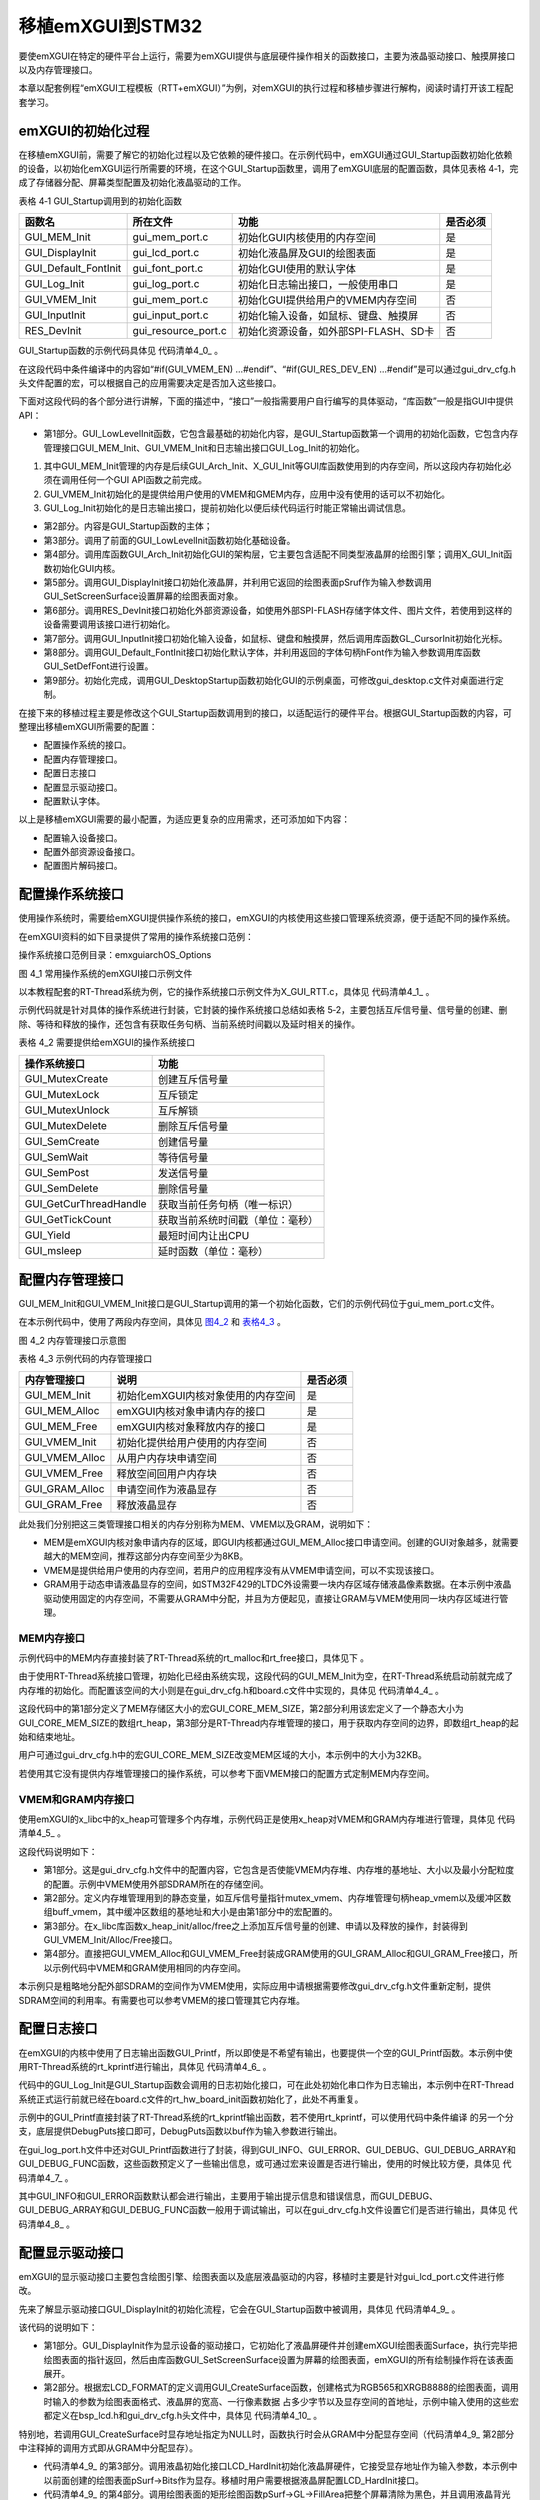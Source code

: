 .. vim: syntax=rst

移植emXGUI到STM32
-------------------------------------

要使emXGUI在特定的硬件平台上运行，需要为emXGUI提供与底层硬件操作相关的函数接口，主要为液晶驱动接口、触摸屏接口以及内存管理接口。

本章以配套例程“emXGUI工程模板（RTT+emXGUI）”为例，对emXGUI的执行过程和移植步骤进行解构，阅读时请打开该工程配套学习。

emXGUI的初始化过程
~~~~~~~~~~~~~~~~~~~~~~~~

在移植emXGUI前，需要了解它的初始化过程以及它依赖的硬件接口。在示例代码中，emXGUI通过GUI_Startup函数初始化依赖的设备，以初始化emXGUI运行所需要的环境，在这个GUI_Startup函数里，调用了emXGUI底层的配置函数，具体见表格
4‑1，完成了存储器分配、屏幕类型配置及初始化液晶驱动的工作。

表格 4‑1 GUI_Startup调用到的初始化函数

====================  ===================  =====================================  ========
       函数名              所在文件                        功能                   是否必须
====================  ===================  =====================================  ========
GUI_MEM_Init          gui_mem_port.c       初始化GUI内核使用的内存空间            是
GUI_DisplayInit       gui_lcd_port.c       初始化液晶屏及GUI的绘图表面            是
GUI_Default_FontInit  gui_font_port.c      初始化GUI使用的默认字体                是
GUI_Log_Init          gui_log_port.c       初始化日志输出接口，一般使用串口       是
GUI_VMEM_Init         gui_mem_port.c       初始化GUI提供给用户的VMEM内存空间      否
GUI_InputInit         gui_input_port.c     初始化输入设备，如鼠标、键盘、触摸屏   否
RES_DevInit           gui_resource_port.c  初始化资源设备，如外部SPI-FLASH、SD卡  否
====================  ===================  =====================================  ========

GUI_Startup函数的示例代码具体见 代码清单4_0_ 。

.. code-block:: c
    :caption: 代码清单 5-0 GUI_Startup示例代码（gui_startup.c文件）
    :linenos:
    :name: 代码清单4_0

    //第1部分
    /*
    * @brief GUI低级别的初始化,这是GUI的第一个初始化函数
    * @param 无
    * @retval TRUE:成功; FALSE：失败.
    */
    static BOOL GUI_LowLevelInit(void)
    {

    //GUI Core内存管理初始化
    GUI_MEM_Init();

    #if(GUI_VMEM_EN)
    //vmem内存管理初始化
    GUI_VMEM_Init();
    #endif

    //初始化日志接口
    if (GUI_Log_Init() != TRUE) {

    }

    /* 直接返回TRUE，为了部分设备初始化不正常不影响后续运行 */
    return TRUE;

    }
     //第2部分

     /*
     *
     * @brief 启动GUI，包含各种内存、液晶、输入设备的初始化
     * @param 无
     * @retval 无
     */

     void GUI_Startup(void)

     {

     SURFACE *pSurf=NULL;

     HFONT hFont=NULL;

     //第3部分

     if (!GUI_LowLevelInit()) { //GUI低级初始化.

     GUI_ERROR("GUI_LowLevelInit Failed.");

     return;

     }

     //第4部分

     if (!GUI_Arch_Init()) { //GUI架构适配层初始化.

     GUI_ERROR("GUI_Arch_Init Failed.");

     return;

     }

     if (!X_GUI_Init()) { //GUI内核初始化.

     GUI_ERROR("X_GUI_Init Failed.");

     return;

     }

     //第5部分

     pSurf =GUI_DisplayInit(); //显示设备初始化

     if (pSurf==NULL) {

     GUI_ERROR("GUI_DisplayInit Failed.");

     return;

     }

     GUI_SetScreenSurface(pSurf); //设置屏幕Surface对象

     //第6部分

     #if(GUI_RES_DEV_EN)

     //资源设备初始化（FLASH）

     if (RES_DevInit() != TRUE) {

     GUI_ERROR("RES_DevInit Failed.");

     }

     #endif

     //第7部分

     #if(GUI_INPUT_DEV_EN)

     //初始化输入设备

     if (GUI_InputInit() != TRUE) {

     GUI_ERROR("GUI_InputInit Failed.");

     }

     GL_CursorInit(pSurf,pSurf->Width>>1,pSurf->Height>>1); //初始化光标

     #endif

     //第8部分

     hFont =GUI_Default_FontInit(); //初始化默认的字体

     if (hFont==NULL) {

     GUI_ERROR("GUI_Default_FontInit Failed.");

     return;

     }

     GUI_SetDefFont(hFont); //设置默认的字体

     //第9部分

     GUI_DesktopStartup(); //启动桌面窗口(该函数不会返回).

    }

在这段代码中条件编译中的内容如“#if(GUI_VMEM_EN) …#endif”、“#if(GUI_RES_DEV_EN) …#endif”是可以通过gui_drv_cfg.h头文件配置的宏，可以根据自己的应用需要决定是否加入这些接口。

下面对这段代码的各个部分进行讲解，下面的描述中，“接口”一般指需要用户自行编写的具体驱动，“库函数”一般是指GUI中提供API：

-  第1部分。GUI_LowLevelInit函数，它包含最基础的初始化内容，是GUI_Startup函数第一个调用的初始化函数，它包含内存管理接口GUI_MEM_Init、GUI_VMEM_Init和日志输出接口GUI_Log_Init的初始化。

1) 其中GUI_MEM_Init管理的内存是后续GUI_Arch_Init、X_GUI_Init等GUI库函数使用到的内存空间，所以这段内存初始化必须在调用任何一个GUI API函数之前完成。

2) GUI_VMEM_Init初始化的是提供给用户使用的VMEM和GMEM内存，应用中没有使用的话可以不初始化。

3) GUI_Log_Init初始化的是日志输出接口，提前初始化以便后续代码运行时能正常输出调试信息。

-  第2部分。内容是GUI_Startup函数的主体；

-  第3部分。调用了前面的GUI_LowLevelInit函数初始化基础设备。

-  第4部分。调用库函数GUI_Arch_Init初始化GUI的架构层，它主要包含适配不同类型液晶屏的绘图引擎；调用X_GUI_Init函数初始化GUI内核。

-  第5部分。调用GUI_DisplayInit接口初始化液晶屏，并利用它返回的绘图表面pSruf作为输入参数调用GUI_SetScreenSurface设置屏幕的绘图表面对象。

-  第6部分。调用RES_DevInit接口初始化外部资源设备，如使用外部SPI-FLASH存储字体文件、图片文件，若使用到这样的设备需要调用该接口进行初始化。

-  第7部分。调用GUI_InputInit接口初始化输入设备，如鼠标、键盘和触摸屏，然后调用库函数GL_CursorInit初始化光标。

-  第8部分。调用GUI_Default_FontInit接口初始化默认字体，并利用返回的字体句柄hFont作为输入参数调用库函数GUI_SetDefFont进行设置。

-  第9部分。初始化完成，调用GUI_DesktopStartup函数初始化GUI的示例桌面，可修改gui_desktop.c文件对桌面进行定制。

在接下来的移植过程主要是修改这个GUI_Startup函数调用到的接口，以适配运行的硬件平台。根据GUI_Startup函数的内容，可整理出移植emXGUI所需要的配置：

-  配置操作系统的接口。

-  配置内存管理接口。

-  配置日志接口

-  配置显示驱动接口。

-  配置默认字体。

以上是移植emXGUI需要的最小配置，为适应更复杂的应用需求，还可添加如下内容：

-  配置输入设备接口。

-  配置外部资源设备接口。

-  配置图片解码接口。

配置操作系统接口
~~~~~~~~~~~~~~~~

使用操作系统时，需要给emXGUI提供操作系统的接口，emXGUI的内核使用这些接口管理系统资源，便于适配不同的操作系统。

在emXGUI资料的如下目录提供了常用的操作系统接口范例：

操作系统接口范例目录：emxgui\arch\OS_Options

.. image:: /media/docx010.png
   :align: center
   :alt: 图 4_1 常用操作系统的emXGUI接口示例文件

图 4_1 常用操作系统的emXGUI接口示例文件

以本教程配套的RT-Thread系统为例，它的操作系统接口示例文件为X_GUI_RTT.c，具体见 代码清单4_1_ 。

.. code-block:: c
    :caption: 代码清单 4_1 配置操作系统接口（X_GUI_RTT.c文件）
    :linenos:
    :name: 代码清单4_1

    /*
    
    函数功能: 创建一个互斥(该互斥锁必须支持嵌套使用)
    
    返回: 互斥对象句柄(唯一标识)
    
    说明: 互斥对象句柄按实际OS所定,可以是指针,ID号等...
    
    */
    
    GUI_MUTEX *GUI_MutexCreate(void)
    {
    return (GUI_MUTEX*)rt_mutex_create(NULL,RT_IPC_FLAG_FIFO);
    }

    /*
    函数功能: 互斥锁定
    参数: hMutex(由GUI_MutexCreate返回的句柄);
    time 最长等待毫秒数,0立既返回,0xFFFFFFFF,一直等待
    返回: TRUE:成功;FALSE:失败或超时
    说明: .
    */
    BOOL GUI_MutexLock(GUI_MUTEX *hMutex,U32 time)
    {
    if (rt_mutex_take((rt_mutex_t)hMutex,rt_tick_from_millisecond(time))==RT_EOK) {
    return TRUE;
    }
    return FALSE;
    }

    /*
    函数功能: 互斥解锁
    参数: hMutex(由GUI_MutexCreate返回的句柄);
    返回: 无
    说明: .
    */
    void GUI_MutexUnlock(GUI_MUTEX *hMutex)
    {
    rt_mutex_release((rt_mutex_t)hMutex);
    }

    /*
    函数功能: 互斥删除
    参数: hMutex(由GUI_MutexCreate返回的句柄);
    返回: 无
    说明: .
    */
    void GUI_MutexDelete(GUI_MUTEX *hMutex)
    {
    rt_mutex_delete((rt_mutex_t)hMutex);
    }

    /*
    函数功能: 创建一个信号量
    参数: init: 信号量初始值; max: 信号量最大值
    返回: 信号量对象句柄(唯一标识)
    说明: 信号量对象句柄按实际OS所定,可以是指针,ID号等...
    */
    GUI_SEM* GUI_SemCreate(int init,int max)
    {
    return (GUI_SEM*)rt_sem_create(NULL,init,RT_IPC_FLAG_FIFO);
    }

    /*
    函数功能: 信号量等待
    参数: hsem(由GUI_SemCreate返回的句柄);
    time 最长等待毫秒数,0立既返回,0xFFFFFFFF,一直等待
    返回: TRUE:成功;FALSE:失败或超时
    说明: .
    */
    BOOL GUI_SemWait(GUI_SEM *hsem,U32 time)
    {

    if (rt_sem_take((rt_sem_t)hsem,rt_tick_from_millisecond(time))== RT_EOK) {
    return TRUE;
    }
    return FALSE;
    }

    /*
    函数功能: 信号量发送
    参数: hsem(由GUI_SemCreate返回的句柄);
    返回: 无
    说明: .
    */
    void GUI_SemPost(GUI_SEM *hsem)
    {
    rt_sem_release((rt_sem_t)hsem);
    }

     /*

     函数功能: 信号量删除

     参数: hsem(由GUI_SemCreate返回的句柄);

     返回: 无

     说明: .

     */

     void GUI_SemDelete(GUI_SEM *hsem)

     {

     rt_sem_delete((rt_sem_t)hsem);

     }

    /*

     函数功能: 获得当前线程句柄(唯一标识)

     参数: 无

     返回: 当前线程唯一标识,按实际OS所定,可以是指针,ID号等...

     说明: .

     */

     HANDLE GUI_GetCurThreadHandle(void)

     {

     return (HANDLE)rt_thread_self();

     }

     /*

     函数功能: 获得当前系统时间(单位:毫秒)

     参数: 无

     返回: 当前系统时间

     说明: .

     */

     U32 GUI_GetTickCount(void)

     {

     U32 i;

     i=rt_tick_get();

     return (i*1000)/RT_TICK_PER_SECOND;

     }

     /*

     函数功能: 最短时间内让出CPU

     参数: 无

     返回: 无

     说明: 按具体OS情况而定,最简单的方法是:OS Delay 一个 tick 周期.

     */

     void GUI_Yield(void)

     {

     rt_thread_delay(2);

     }

     /*

     函数功能: 延时函数

     参数: ms: 延时时间(单位:毫秒)

     返回: 无

     说明:

     */

     void GUI_msleep(u32 ms)

     {

     ms=rt_tick_from_millisecond(ms);

     rt_thread_delay(ms);

     }

示例代码就是针对具体的操作系统进行封装，它封装的操作系统接口总结如表格 5‑2，主要包括互斥信号量、信号量的创建、删除、等待和释放的操作，还包含有获取任务句柄、当前系统时间戳以及延时相关的操作。

表格 4_2 需要提供给emXGUI的操作系统接口

====================== ================================
操作系统接口           功能
====================== ================================
GUI_MutexCreate        创建互斥信号量
GUI_MutexLock          互斥锁定
GUI_MutexUnlock        互斥解锁
GUI_MutexDelete        删除互斥信号量
GUI_SemCreate          创建信号量
GUI_SemWait            等待信号量
GUI_SemPost            发送信号量
GUI_SemDelete          删除信号量
GUI_GetCurThreadHandle 获取当前任务句柄（唯一标识）
GUI_GetTickCount       获取当前系统时间戳（单位：毫秒）
GUI_Yield              最短时间内让出CPU
GUI_msleep             延时函数（单位：毫秒）
====================== ================================

配置内存管理接口
~~~~~~~~~~~~~~~~

GUI_MEM_Init和GUI_VMEM_Init接口是GUI_Startup调用的第一个初始化函数，它们的示例代码位于gui_mem_port.c文件。

在本示例代码中，使用了两段内存空间，具体见 图4_2_ 和 表格4_3_ 。

.. image:: /media/docx011.png
   :align: center
   :alt: 图 4_2 内存管理接口示意图
   :name: 图4_2

图 4_2 内存管理接口示意图

表格 4_3 示例代码的内存管理接口

.. _表格4_3:

==============  ==================================  ========
 内存管理接口                  说明                 是否必须
==============  ==================================  ========
GUI_MEM_Init    初始化emXGUI内核对象使用的内存空间  是
GUI_MEM_Alloc   emXGUI内核对象申请内存的接口        是
GUI_MEM_Free    emXGUI内核对象释放内存的接口        是
GUI_VMEM_Init   初始化提供给用户使用的内存空间      否
GUI_VMEM_Alloc  从用户内存块申请空间                否
GUI_VMEM_Free   释放空间回用户内存块                否
GUI_GRAM_Alloc  申请空间作为液晶显存                否
GUI_GRAM_Free   释放液晶显存                        否
==============  ==================================  ========

此处我们分别把这三类管理接口相关的内存分别称为MEM、VMEM以及GRAM，说明如下：

-  MEM是emXGUI内核对象申请内存的区域，即GUI内核都通过GUI_MEM_Alloc接口申请空间。创建的GUI对象越多，就需要越大的MEM空间，推荐这部分内存空间至少为8KB。

-  VMEM是提供给用户使用的内存空间，若用户的应用程序没有从VMEM申请空间，可以不实现该接口。

-  GRAM用于动态申请液晶显存的空间，如STM32F429的LTDC外设需要一块内存区域存储液晶像素数据。在本示例中液晶驱动使用固定的内存空间，不需要从GRAM中分配，并且为方便起见，直接让GRAM与VMEM使用同一块内存区域进行管理。

MEM内存接口
^^^^^^^^^^^^^^^^^^^^^^^^^^^^^

示例代码中的MEM内存直接封装了RT-Thread系统的rt_malloc和rt_free接口，具体见下 。

.. code-block:: c
    :caption: 代码清单 4_3 MEM内存管理接口（gui_mem_port.c文件）
    :linenos:
    :name: 代码清单4_3

    1 /*
    
    2  @brief 创建一个内存堆（用于GUI内核对象）,可参考vmem配置
    
    3  @retval 无
    
    4 */
    
    5 void GUI_MEM_Init(void)
    
    6 {
    
    7 /* 本示例中的GUI内核对象使用 rt_malloc ，
    
    8 它已由rtt系统初始化*/
    
    9 return ;
    
    10 }
    
    11
    
    12 /*
    
    13  @brief 动态内存申请(用于GUI内核对象)
    
    14  @param size 要申请的内存大小
    
    15  @retval 申请到的内存指针
    
    16 */
    
    17 void* GUI_MEM_Alloc(U32 size)
    
    18 {
    
    19 void *p=NULL;
    
    20
    
    21 p =rt_malloc(size);
    
    22 if (p==NULL) {
    
    23 GUI_ERROR("GUI_MEM_Alloc.");
    
    24 }
    
    25
    
    26 return p;
    
    27 }
    
    28
    
    29 /*

    30 * @brief 释放内存(用于GUI内核对象)
    
    31 * @param p:需要释放的内存首址
    
    32 * @retval 无
    
    33 */
    
    34 void GUI_MEM_Free(void *p)
    
    35 {
    
    36 rt_free(p);
    
    37 }

由于使用RT-Thread系统接口管理，初始化已经由系统实现，这段代码的GUI_MEM_Init为空，在RT-Thread系统启动前就完成了内存堆的初始化。而配置该空间的大小则是在gui_drv_cfg.h和board.c文件中实现的，具体见 代码清单4_4_ 。

.. code-block:: c
    :caption: 代码清单 4_4 RT-Thread内存空间的初始化（gui_drv_cfg.h和board.c文件）
    :linenos:
    :name: 代码清单4_4

    //

    /* gui_drv_cfg.h文件 */

    /* GUI内核使用的存储区大小，推荐最小值为8KB */

    #define GUI_CORE_MEM_SIZE (32*1024) (1)

    //

    /* board.c文件 */

    #define RT_HEAP_SIZE (GUI_CORE_MEM_SIZE) (1)

    /* 从内部SRAM里面分配一部分静态内存来作为rtt的堆空间，这里配置为4KB */

    static uint8_t rt_heap[RT_HEAP_SIZE]; (2)

     RT_WEAK void *rt_heap_begin_get(void) (3)

     {

     return rt_heap;

     }

    

     RT_WEAK void *rt_heap_end_get(void) (4)

     {

     return rt_heap + RT_HEAP_SIZE;

     }

这段代码中的第1部分定义了MEM存储区大小的宏GUI_CORE_MEM_SIZE，第2部分利用该宏定义了一个静态大小为GUI_CORE_MEM_SIZE的数组rt_heap，第3部分是RT-Thread内存堆管理的接口，用于获取内存空间的边界，即数组rt_heap的起始和结束地址。

用户可通过gui_drv_cfg.h中的宏GUI_CORE_MEM_SIZE改变MEM区域的大小，本示例中的大小为32KB。

若使用其它没有提供内存堆管理接口的操作系统，可以参考下面VMEM接口的配置方式定制MEM内存空间。

VMEM和GRAM内存接口
^^^^^^^^^^^^^^^^^^^^^^^^^^

使用emXGUI的x_libc中的x_heap可管理多个内存堆，示例代码正是使用x_heap对VMEM和GRAM内存堆进行管理，具体见  代码清单4_5_  。

.. code-block:: c
    :caption: 代码清单 4_5 VMEM和GRAM内存接口（gui_drv_cfg.h和gui_mem_port.c文件）
    :linenos:
    :name: 代码清单4_5

    //第1部分
    
    /* gui_drv_cfg.h文件 */
    
    /* 配置vmem的基地址，大小以及分配粒度 */
    
    /* 是否使能VMEM内存堆 */
    
    #define GUI_VMEM_EN 1
    
    /* 内存堆的基地址，可以为内部SRAM、外扩的SDRAM等 */
    
    #define VMEM_BASE 0xD0200000 // 本SDRAM前2MB给LCD控制器作为显存了
    
    /* 内存堆的总大小，单位为字节 */
    
    #define VMEM_SIZE (6<<20) // 6MB
    
    /* 最小分配粒度，单位为字节*/
    
    #define VMEM_ALLOC_UNIT (64) //64字节
    
    /*..gui_mem_port.c文件..*/
    
    //第2部分
    
    #if(GUI_VMEM_EN)
    
    /* VMEM内存管理 */
    
    /* 互斥信号量 */
    
    static GUI_MUTEX *mutex_vmem = NULL;
    
    /* 内存堆管理句柄 */
    
    static heap_t heap_vmem;
    
    /* VMEM缓冲区 */
    
    static uint8_t buff_vmem[VMEM_SIZE] __attribute__((at(VMEM_BASE)));
    
    #endif
    
    //第3部分
    
    /**
    
    * @brief 创建一个内存堆
    
    * @note 使用vmalloc前必须调用本函数初始化内存堆句柄
    
    * @retval 无
    
    */
    
    void GUI_VMEM_Init(void)
    
    {
    
    #if(GUI_VMEM_EN)
    
    mutex_vmem = GUI_MutexCreate();
    
    x_heap_init(&heap_vmem,
    
    (void*)buff_vmem,
    
    VMEM_SIZE,
    
    VMEM_ALLOC_UNIT); /* 创建一个内存堆 */
    
    #endif
    
    }
    
    
    /**
    * @brief 从内存堆里申请空间
    
    * @param size 要申请的内存大小
    
    * @retval 申请到的内存指针
    
    */
    
    void* GUI_VMEM_Alloc(u32 size)
    
    {
    
    #if(GUI_VMEM_EN)
    
    u8 *p;
    
    GUI_MutexLock(mutex_vmem,5000);
    
    p =x_heap_alloc(&heap_vmem,size);
    
    GUI_MutexUnlock(mutex_vmem);
    
    return p;
    
    #endif
    
    }
    
    /**
    
    * @brief 释放内存
    
    * @param p:需要释放的内存首址
    
    * @retval 无
    
    */
    
    void GUI_VMEM_Free(void *p)
    
    {
    
    #if(GUI_VMEM_EN)
    
    GUI_MutexLock(mutex_vmem,5000);
    
    x_heap_free(&heap_vmem,p);
    
    GUI_MutexUnlock(mutex_vmem);
    
    #endif
    
    }
    
    //第4部分
    
    /**
    
    * @brief 显示动态内存申请(用于GUI显示器缓存)
    
    * @param size 要申请的内存大小
    
    * @retval 申请到的内存指针
    
    */
    
    void* GUI_GRAM_Alloc(U32 size)
    
    {
    
    return GUI_VMEM_Alloc(size);
    
    }
    
    
    
    /**
    
    * @brief 显示动态内存申请(用于GUI显示器缓存)
    
    * @param p:需要释放的内存首址
    
    * @retval 无
    
    */
    
    void GUI_GRAM_Free(void *p)
    
    {
    
    GUI_VMEM_Free(p);
    
    }

这段代码说明如下：

-  第1部分。这是gui_drv_cfg.h文件中的配置内容，它包含是否使能VMEM内存堆、内存堆的基地址、大小以及最小分配粒度的配置。示例中VMEM使用外部SDRAM所在的存储空间。

-  第2部分。定义内存堆管理用到的静态变量，如互斥信号量指针mutex_vmem、内存堆管理句柄heap_vmem以及缓冲区数组buff_vmem，其中缓冲区数组的基地址和大小是由第1部分中的宏配置的。

-  第3部分。在x_libc库函数x_heap_init/alloc/free之上添加互斥信号量的创建、申请以及释放的操作，封装得到GUI_VMEM_Init/Alloc/Free接口。

-  第4部分。直接把GUI_VMEM_Alloc和GUI_VMEM_Free封装成GRAM使用的GUI_GRAM_Alloc和GUI_GRAM_Free接口，所以示例代码中VMEM和GRAM使用相同的内存空间。

本示例只是粗略地分配外部SDRAM的空间作为VMEM使用，实际应用中请根据需要修改gui_drv_cfg.h文件重新定制，提供SDRAM空间的利用率。有需要也可以参考VMEM的接口管理其它内存堆。

配置日志接口
~~~~~~~~~~~~~~~~~~

在emXGUI的内核中使用了日志输出函数GUI_Printf，所以即使是不希望有输出，也要提供一个空的GUI_Printf函数。本示例中使用RT-Thread系统的rt_kprintf进行输出，具体见 代码清单4_6_ 。

.. code-block:: c
    :caption: 代码清单 4_6 日志接口（gui_log_port.c文件）
    :linenos:
    :name: 代码清单4_6

    /**
    
    * @brief 初始化GUI日志接口
    
    * @param 无
    
    * @retval 是否初始化正常
    
    */
    
    BOOL GUI_Log_Init(void)
    
    {
    
    /* 本例子在board.c文件中 rtt系统启动时就已初始化，此处不再重复 */
    
    /* 初始化串口 */
    
    // Debug_USART_Config();
    
    return TRUE;
    
    }
    
    
    
    /**
    
    * @brief 格式化字符串输出
    
    * @param 可变参数
    
    * @note 如果不用输出GUI调试信息,这个函数可以为空
    
    * @retval 无
    
    */
    
    void GUI_Printf(const char *fmt,...)
    
    {
    
    #if 0
    
    x_va_list ap;
    
    char *buf;
    
    static char str_buf[256];
    
    static GUI_MUTEX *mutex_gui_printf=NULL;
    
    ////
    
    buf =str_buf/*(char*)GUI_MEM_Alloc(256)*/;
    
    if (buf) {
    
    
    
    if (GUI_MutexLock(mutex_gui_printf,0xFFFFFFFF)) {
    
    x_va_start(ap,fmt);
    
    x_vsprintf(buf,fmt,ap);
    
    /* 底层需要提供DebugPuts接口进行输出 */
    DebugPuts(buf);
    
    //DebugOutput(buf);
    
    
    
    GUI_MutexUnlock(mutex_gui_printf);
    
    x_va_end(ap);
    
    }
    
    //GUI_MEM_Free(buf);
    
    }
    
    #else
    
    
    
    rt_kprintf(fmt);
    
    #endif
    }

代码中的GUI_Log_Init是GUI_Startup函数会调用的日志初始化接口，可在此处初始化串口作为日志输出，本示例中在RT-Thread系统正式运行前就已经在board.c文件的rt_hw_board_init函数初始化了，此处不再重复。

示例中的GUI_Printf直接封装了RT-Thread系统的rt_kprintf输出函数，若不使用rt_kprintf，可以使用代码中条件编译 的另一个分支，底层提供DebugPuts接口即可，DebugPuts函数以buf作为输入参数进行输出。

在gui_log_port.h文件中还对GUI_Printf函数进行了封装，得到GUI_INFO、GUI_ERROR、GUI_DEBUG、GUI_DEBUG_ARRAY和GUI_DEBUG_FUNC函数，这些函数预定义了一些输出信息，或可通过宏来设置是否进行输出，使用的时候比较方便，具体见 代码清单4_7_ 。

.. code-block:: c
    :caption: 代码清单 4_7 其它日志输出接口（gui_log_port.h文件）
    :linenos:
    :name: 代码清单4_7

    #define GUI_INFO(fmt,arg...) GUI_Printf("<<-GUI-INFO->> "fmt"\n",##arg)

    /* 错误输出 */

    #define GUI_ERROR(fmt,arg...) GUI_Printf("<<-GUI-ERROR->> "fmt"\n",##arg)

    /* 调试输出，受GUI_DEBUG_EN控制 */

    #define GUI_DEBUG(fmt,arg...) do{

    if(GUI_DEBUG_EN)
    GUI_Printf("<<-GUI-DEBUG->> [%s] [%d]"fmt"\n",__FILE__,__LINE__,\
    ##arg);
    }while(0)

    /* 数组输出，受GUI_DEBUG_ARRAY_EN控制 */

    #define GUI_DEBUG_ARRAY(array, num) do{

    int32_t i;

    uint8_t* a = array;

    if(GUI_DEBUG_ARRAY_EN)

    {

    GUI_Printf("<<-GUI-DEBUG-ARRAY->>\n");

    for (i = 0; i < (num); i++)

    {

    GUI_Printf("%02x ", (a)[i]);

    if ((i + 1 ) %10 == 0)

    {

    GUI_Printf("\n");

    }

    }

    GUI_Printf("\n");

    }

    }while(0)

    /* 进入函数输出，受GUI_DEBUG_FUNC_EN控制
    
    一般在需要调试的函数开头进行调用，
    
    调试时可通过输出信息了解运行了什么函数或运行顺序
    
    */
     
    #define GUI_DEBUG_FUNC() do{
    
    if(GUI_DEBUG_FUNC_EN)
    
     GUI_Printf("<<-GUI-FUNC->> Func:%s@Line:%d\n",__func__,__LINE__);
    
    }while(0)

其中GUI_INFO和GUI_ERROR函数默认都会进行输出，主要用于输出提示信息和错误信息，而GUI_DEBUG、GUI_DEBUG_ARRAY和GUI_DEBUG_FUNC函数一般用于调试输出，可以在gui_drv_cfg.h文件设置它们是否进行输出，具体见 代码清单4_8_ 。

.. code-block:: c
    :caption: 代码清单 4_8 是否开启调试、数组及进行函数的输出功能（gui_drv_cfg.h文件）
    :linenos:
    :name: 代码清单4_8

    /* 是否开启调试输出、数组输出、进入函数的输出功能 */
 
    #define GUI_DEBUG_EN 1
 
    #define GUI_DEBUG_ARRAY_EN 0
 
    #define GUI_DEBUG_FUNC_EN 0

配置显示驱动接口
~~~~~~~~~~~~~~~~

emXGUI的显示驱动接口主要包含绘图引擎、绘图表面以及底层液晶驱动的内容，移植时主要是针对gui_lcd_port.c文件进行修改。

先来了解显示驱动接口GUI_DisplayInit的初始化流程，它会在GUI_Startup函数中被调用，具体见 代码清单4_9_ 。

.. code-block:: c
    :caption: 代码清单 4_9 GUI_DisplayInit接口（gui_lcd_port.c文件）
    :linenos:
    :name: 代码清单4_9

     //第1部分
    
     /**
    
     * @brief 初始化显示设备接口，并创建SURFACE表面
    
     * @param 无
    
     * @retval 显示设备Surface对象指针，创建得到的绘图表面
    
     */
    
     SURFACE* GUI_DisplayInit(void)

    {

     /* 绘图表面 */
    
     SURFACE *pSurf;
    
     //第2部分
    
     #if (LCD_FORMAT == COLOR_FORMAT_RGB565)
     //创建绘图表面
    
     /* 动态申请的方式 */
     // pSurf = GUI_CreateSurface(SURF_RGB565,
    
     // LCD_XSIZE,LCD_YSIZE,
    
     // LCD_XSIZE*2,
    
     // NULL);
    
     /* 直接指定地址的方式， 显存地址，*/
    
     pSurf = GUI_CreateSurface(SURF_RGB565,
    
     LCD_XSIZE,LCD_YSIZE,
    
     LCD_XSIZE*2,
    
     (void*)LCD_FRAME_BUFFER);
    
     #endif
     #if (LCD_FORMAT == COLOR_FORMAT_XRGB8888)
    
     //动态申请的方式，初始化LCD Surface结构数据(XRGB8888格式)
    
     //lcd_buffer =(u8*)GUI_GRAM_Alloc(LCD_XSIZE,LCD_YSIZE*4);
    
     /* 直接指定地址的方式， 显存地址，*/
    
     /* 动态申请的方式 */
    
     // pSurf = GUI_CreateSurface(SURF_XRGB8888,
    
     // LCD_XSIZE,LCD_YSIZE,
    
     // LCD_XSIZE*4,
    
     // NULL);
    
     pSurf = GUI_CreateSurface(SURF_XRGB8888,
    
     LCD_XSIZE,LCD_YSIZE,
    
     LCD_XSIZE*4,
    
     (void*)LCD_FRAME_BUFFER);
    
     #endif
    
     //第3部分
    
     if (pSurf == NULL) {
    
     GUI_Printf("#Error: GUI_CreateSurface Failed.\r\n");
    
     }
    
     //LCD硬件初始化
    
     LCD_HardInit((u32)pSurf->Bits);
    
     //第4部分
    
     //清屏
    
     pSurf->GL->FillArea(pSurf,0,0,LCD_XSIZE,LCD_YSIZE,pSurf->CC->MapRGB(0,0,0));
    
     //打开背光
    
     LCD_BkLight(TRUE);
    
     //第5部分
    
     return pSurf;
    
     }

该代码的说明如下：

-  第1部分。GUI_DisplayInit作为显示设备的驱动接口，它初始化了液晶屏硬件并创建emXGUI绘图表面Surface，执行完毕把绘图表面的指针返回，然后由库函数GUI_SetScreenSurface设置为屏幕的绘图表面，emXGUI的所有绘制操作将在该表面展开。

-  第2部分。根据宏LCD_FORMAT的定义调用GUI_CreateSurface函数，创建格式为RGB565和XRGB8888的绘图表面，调用时输入的参数为绘图表面格式、液晶屏的宽高、一行像素数据
   占多少字节以及显存空间的首地址，示例中输入使用的这些宏都定义在bsp_lcd.h和gui_drv_cfg.h头文件中，具体见 代码清单4_10_ 。

.. code-block:: c
    :caption: 代码清单 4_10 液晶屏相关的宏定义（bsp_lcd.h和gui_drv_cfg.h文件）
    :linenos:
    :name: 代码清单4_10

    /* bsp_lcd.h文件 */

    /* LCD Size (Width and Height) */

    #define LCD_PIXEL_WIDTH ((uint16_t)800)

    #define LCD_PIXEL_HEIGHT ((uint16_t)480)

   

    #define LCD_BUFFER ((uint32_t)0xD0000000)

   

    /* gui_drv_cfg.h文件 */

    //野火5.0 / 7.0TFT,800x480

    /* 显存基地址 */

    #define LCD_FRAME_BUFFER LCD_BUFFER

   

    /* 使用的显示格式 */

    #define LCD_FORMAT COLOR_FORMAT_RGB565

    //#define LCD_FORMAT COLOR_FORMAT_XRGB8888

   

    /* 液晶宽高 */

    #define LCD_XSIZE LCD_PIXEL_WIDTH

    #define LCD_YSIZE LCD_PIXEL_HEIGHT

特别地，若调用GUI_CreateSurface时显存地址指定为NULL时，函数执行时会从GRAM中分配显存空间（代码清单4_9_ 第2部分中注释掉的调用方式即从GRAM中分配显存）。

-  代码清单4_9_ 的第3部分。调用液晶初始化接口LCD_HardInit初始化液晶屏硬件，它接受显存地址作为输入参数，本示例中以前面创建的绘图表面pSurf->Bits作为显存。移植时用户需要根据液晶屏配置LCD_HardInit接口。

-  代码清单4_9_ 的第4部分。调用绘图表面的矩形绘图函数pSurf->GL->FillArea把整个屏幕清除为黑色，并且调用液晶背光控制接口LCD_BkLight使能屏幕的背光。移植时用户需要配置LCD_BkLight接口。

-  代码清单4_9_ 的第5部分，返回执行GUI_CreateSurface函数得到的pSurf，GUI_Startup函数中会利用它设置屏幕的绘图表面。

配置绘图表面（Surface）
^^^^^^^^^^^^^^^^^^^^^^^^^^^^^^

代码清单4_9_ 中调用GUI_CreateSurface函数创建了绘图表面，所谓绘图表面是对绘图设备的描述，其内容记录了绘图设备的颜色格式，物理像素大小，显示缓冲区，以及绘图引擎，GUI所有的绘图目标，最终都是在绘图表面上进行。每个绘图表面都是一个独立的绘图设备，可以由用户自由创建，它的类型定义具体见 代码清单4_11_ 。

.. code-block:: c
    :caption: 代码清单 4_11 绘图表面的类型定义（emXGUI_Arch.h文件）
    :linenos:
    :name: 代码清单4_11

     typedef struct tagSURFACE SURFACE;
    
    
    
     /**
    
     * @brief 绘图表面，包含格式、宽高、显存地址等内容
    
     */
    
     struct tagSURFACE {
    
     U32 Format; //绘图表面的格式
    
     U32 Width; //绘图表面的宽
    
     U32 Height; //绘图表面的高
    
     U32 WidthBytes; //一行像素点占多少字节
    
     LPVOID Bits; //所在的显存地址
    
     const COLOR_CONVERT *CC; //颜色转换函数指针
    
     const GL_OP *GL; //绘图引擎指针
    
     const void *pdata; //附加数据
    
     u32 Flags; //标志
    
     };

该结构体的类型说明如下：

-  Format：绘图表面的像素格式，如RGB565/XRGB888/ARGB8888等，通常把它配置为与底层液晶驱动一致的格式，具体枚举值见 代码清单4_12_ 。

.. code-block:: c
    :caption: 代码清单 4_12 绘图表面的像素格式（emXGUI.h文件）
    :linenos:
    :name: 代码清单4_12
    
     typedef enum {
    
     SURF_SCREEN = 0,
    
     SURF_RGB332 = COLOR_FORMAT_RGB332,
    
     SURF_RGB565 = COLOR_FORMAT_RGB565,
    
     SURF_ARGB4444 = COLOR_FORMAT_ARGB4444,
    
     SURF_XRGB8888 = COLOR_FORMAT_XRGB8888,
    
     SURF_ARGB8888 = COLOR_FORMAT_ARGB8888,
    
    
    
     } SURF_FORMAT;

-  Width和Height：分别表示绘图表面的宽和高。

-  WidthBytes：表示绘图表面一行像素占多少个字节，计算方式为“Width*每个像素点的字节数”。

-  Bits：绘图表面对应的显存地址，如STM32F429中通常会把它赋值为液晶层的显存地址，绘制操作就是在显存中写入像素数据。

-  CC和GL：分别是颜色转换和绘图引擎（GAL）的函数指针。

-  pdata：附加数据。

-  Flags：包含指示绘图表面特性的某些标志，如可使用宏SURF_FLAG_GRAM表示绘图表面的显存空间是否从GRAM中分配得来的。

在emXGUI中提供了SurfaceInit_RGB332/ RGB565/ARGB4444/ XRGB8888/ ARGB8888等库函数用于初始化绘图表面，函数的声明形如 代码清单4_13_。

.. code-block:: c
    :caption: 代码清单 4_13 初始化绘图表面的函数声明（emXGUI_Arch.h文件）
    :linenos:
    :name: 代码清单4_13

    /**
   
    * @brief 初始化绘图表面
   
    * @param pSurf[out] 根据其它参数对pSurf进行初始化
   
    * @param gdraw[in] 绘图引擎对象，如GL_MEM_8PP、GL_MEM_16PP、GL_MEM_32PP
   
    * @param w h 绘图表面的宽和高
   
    * @param line_bytes 一行像素占多少个字节
   
    * @param bits[in] 显存指针
   
    */
   
    void SurfaceInit_RGB332(SURFACE *pSurf,
   
    const GL_OP *gdraw,
   
    int w,int h,
   
    int line_bytes,
   
    void *bits);

这些函数会根据输入参数配置绘图表面指针pSurf，为方便应用，在gui_lcd_port.c文件中把这些函数封装成了GUI_CreateSurface接口，具体见 代码清单4_14_。

.. code-block:: c
    :caption: 代码清单 4_14 GUI_CreateSurface接口（gui_lcd_port.c文件）
    :linenos:
    :name: 代码清单4_14

    /**
   
    * @brief 创建SURFACE表面
   
    * @param Format 绘图表面格式
   
    * @param Width Height 绘图表面宽高
   
    * @param LineBytes 绘图表面每行像素占多少字节
   
    * @param bits 显存地址，若为NULL，则会使用GUI_GMEM_Alloc申请动态显存
   
    * @retval 显示设备Surface对象指针，创建得到的绘图表面
   
    */
   
    SURFACE* GUI_CreateSurface(SURF_FORMAT Format,
   
    int Width,int Height,
   
    int LineBytes,
   
    void *bits)
   
    {
   
    SURFACE *pSurf;
   
    switch (Format) {
   
    case SURF_RGB332:
   
    pSurf = (SURFACE*)GUI_MEM_Alloc(sizeof(SURFACE));
   
    pSurf->Flags =0;
   
    if (LineBytes <= 0) {
   
    LineBytes = Width;
   
    }
   
    if (bits==NULL) {
   
    bits = (void*)GUI_GRAM_Alloc(Height*LineBytes);
   
    pSurf->Flags |= SURF_FLAG_GRAM;
   
    }
   
    SurfaceInit_RGB332(pSurf,&GL_MEM_8PP,Width,Height,LineBytes,bits);
   
    break;
   
    ////
   
    case SURF_RGB565:
   
    pSurf = (SURFACE*)GUI_MEM_Alloc(sizeof(SURFACE));
   
    pSurf->Flags =0;
   
    if (LineBytes <= 0) {
   
    LineBytes = Width*2;
   
    }
   
    if (bits==NULL) {
   
    bits = (void*)GUI_GRAM_Alloc(Height*LineBytes);
   
    pSurf->Flags |= SURF_FLAG_GRAM;
   
    }
   
    SurfaceInit_RGB565(pSurf,&GL_MEM_16PP,Width,Height,LineBytes,bits);
   
    break;
   
    ////
   
    /*...后面省略其它像素格式的配置内容...*/
   
    }
   
    }

代码中根据输入的像素格式调用不同的绘图表面初始化函数，利用GUI_MEM_Alloc接口从MEM分配绘图表面变量的空间，并且当显存地址输入为NULL的时候，通过GUI_GRAM_Alloc从GRAM分配显存空间。

代码中加粗显示的GL_MEM_8PP和GL_MEM_16PP是下面要介绍的内存型绘图引擎。

emXGUI的绘图引擎（GAL）
^^^^^^^^^^^^^^^^^^^^^^^^^^^^^^^^

emXGUI能适配不同的液晶屏，按照适配的驱动接口主要把液晶屏分为两类：

-  内存型液晶屏：类似STM32F429这类自带LTDC液晶控制器的MCU，只要初始化好LTDC控制器，GUI控制液晶屏绘制操作时直接往显存写入像素数据即可，非常简单、通用。

-  MPU型液晶屏：类似STM32F103/407这类不自带液晶控制器的MCU，控制液晶屏绘制操作往往需要与外部的液晶控制器通讯，如发送命令、数据等操作，控制起来不如内存型液晶屏简便。

针对不同类型的液晶屏，emXGUI在资料目录“emxgui\arch\GAL”中提供了不同的绘图引擎，具体见 图4_3_。

.. image:: /media/docx012.png
   :align: center
   :alt: 图 5‑3 emXGUI提供的不同类型绘图引擎示例
   :name: 图4_3

图 4_3 emXGUI提供的不同类型绘图引擎示例

所谓绘图引擎，就是提供给emXGUI控制液晶显示操作的接口，它包含一系列基础绘制函数，而对于像素格式宽度不同的绘制操作，底层是有差异的。示例代码中针对内存型绘图引擎提供了8/16/32位格式的接口，针对MPU型绘图引擎提供了最常用的16位格式接口。

绘图引擎涉及到的绘制操作具体见 代码清单4_15_。

.. code-block:: c
    :caption: 代码清单 4_15 绘图引擎结构体类型定义（emXGUI_Arch.h文件）
    :linenos:
    :name: 代码清单4_15

    /**
   
    * @brief 绘图对象，包含相应的绘图操作函数指针
   
    */
   
    typedef struct tagGL_OP {
   
    FN_GL_SetPos *SetPos;
   
    FN_GL_SetPixel *SetPixel;
   
    FN_GL_GetPixel *GetPixel;
   
    FN_GL_XorPixel *XorPixel;
   
    FN_GL_HLine *HLine;
   
    FN_GL_VLine *VLine;
   
    FN_GL_Line *Line;
   
    FN_GL_FillArea *FillArea;
   
    FN_GL_CopyBits *CopyBits;
   
    FN_GL_DrawBitmap_LUT1 *DrawBitmap_LUT1;
   
    FN_GL_DrawBitmap_LUT2 *DrawBitmap_LUT2;
   
    FN_GL_DrawBitmap_LUT4 *DrawBitmap_LUT4;
   
    FN_GL_DrawBitmap_LUT8 *DrawBitmap_LUT8;
   
    FN_GL_DrawBitmap_RGB *DrawBitmap_RGB332;
   
    FN_GL_DrawBitmap_RGB *DrawBitmap_RGB565;
   
    FN_GL_DrawBitmap_RGB *DrawBitmap_XRGB1555;
   
    FN_GL_DrawBitmap_RGB *DrawBitmap_ARGB1555;
   
    FN_GL_DrawBitmap_RGB *DrawBitmap_ARGB4444;
   
    FN_GL_DrawBitmap_RGB *DrawBitmap_RGB888;
   
    FN_GL_DrawBitmap_RGB *DrawBitmap_XRGB8888;
   
    FN_GL_DrawBitmap_RGB *DrawBitmap_ARGB8888;
   
    FN_GL_DrawBitmap_AL1 *DrawBitmap_AL1;
   
    FN_GL_DrawBitmap_AL2 *DrawBitmap_AL2;
   
    FN_GL_DrawBitmap_AL4 *DrawBitmap_AL4;
   
    FN_GL_DrawBitmap_AL8 *DrawBitmap_AL8;
   
    FN_GL_ScaleBitmap *ScaleBitmap;
   
    FN_GL_RotateBitmap *RotateBitmap;
   
    } GL_OP;

这个结构体中的内容全是函数指针，包含如获取坐标、绘制像素点、获取像素点、像素点异或运算、绘制各种线段和矩形等操作。以16位内存型绘图引擎GL_MEM_16BPP.c为例，具体见 代码清单4_16_。

.. code-block:: c
    :caption: 代码清单4_16 16位内存型绘图引擎的部分代码（GL_MEM_16BPP.c文件）
    :linenos:
    :name: 代码清单4_16

     /* 像素点类型 */
    
     #define COLOR16 U16
    
     /**
    
     * @brief 根据坐标计算像素点的地址
    
     * @param pSurf 绘图表面
    
     * @param x y 坐标
    
     * @retval 坐标在绘图表面对应的地址
    
     */
    
     #define __set_addr(pSurf,x,y) (COLOR16*)((U8*)pSurf->Bits + (x*2) + ((y)*pSurf->WidthBytes))
    
     /**
    
     * @brief 绘制单个像素点
    
     * @param pSurf 绘图表面
    
     * @param x y 坐标
    
     * @param 要绘制的颜色
    
     * @retval 坐标在绘图表面对应的地址
    
     */
    
     void GL16_set_pixel(const SURFACE *pSurf,int x,int y,COLORREF c)
    
     {
    
     COLOR16 *addr;
    
     addr = __set_addr(pSurf,x,y);
    
     *addr =c;
    
     }
    
     COLORREF GL16_get_pixel(const SURFACE *pSurf,int x,int y)
    
     {
    
     COLOR16 *addr;
    
     addr = __set_addr(pSurf,x,y);
    
     return *addr;
    
     }
    
     void GL16_draw_hline(const SURFACE *pSurf,int x0,int y0,int x1,COLORREF c)
     {
    
     COLOR16 *addr;
    
     addr = __set_addr(pSurf,x0,y0);
    
     GUI_memset16(addr,c,x1-x0);
    
     }
    
     /* ...省略大部分内容...
    */
    
     /* 给绘图引擎结构体赋值为具体函数 */
    
     void GL_MEM_16BPP_Init(GL_OP *gd)
    
     {
     gd->SetPos =GL16_set_addr;
     gd->SetPixel =GL16_set_pixel;
     gd->GetPixel =GL16_get_pixel;
    
     gd->XorPixel =GL16_xor_pixel;
    
     gd->HLine =GL16_draw_hline;
    
     gd->VLine =GL16_draw_vline;
    
     gd->FillArea =GL16_fill_rect;
    
     gd->CopyBits =GL16_copy_bits;
  
     gd->DrawBitmap_LUT1 =GL16_draw_bitmap_LUT1;
    
     gd->DrawBitmap_LUT2 =GL16_draw_bitmap_LUT2;
    
     gd->DrawBitmap_LUT4 =GL16_draw_bitmap_LUT4;
    
     gd->DrawBitmap_LUT8 =GL16_draw_bitmap_LUT8;
    
     gd->DrawBitmap_RGB332 =GL16_draw_bitmap_RGB332;
    
     gd->DrawBitmap_RGB565 =GL16_draw_bitmap_RGB565;
    
     gd->DrawBitmap_XRGB1555 =GL16_draw_bitmap_XRGB1555;
    
     gd->DrawBitmap_ARGB1555 =GL16_draw_bitmap_ARGB1555;
    
     gd->DrawBitmap_ARGB4444 =GL16_draw_bitmap_ARGB4444;
    
     gd->DrawBitmap_RGB888 =GL16_draw_bitmap_RGB888;
    
     gd->DrawBitmap_XRGB8888 =GL16_draw_bitmap_XRGB8888;
    
     gd->DrawBitmap_ARGB8888 =GL16_draw_bitmap_ARGB8888;
    
     gd->DrawBitmap_AL1 =GL16_draw_bitmap_AL1;
    
     gd->DrawBitmap_AL2 =GL16_draw_bitmap_AL2;
    
     gd->DrawBitmap_AL4 =GL16_draw_bitmap_AL4;
    
     gd->DrawBitmap_AL8 =GL16_draw_bitmap_AL8;
    
     gd->ScaleBitmap =GL16_scale_bitmap;
    
     gd->RotateBitmap =GL16_rotate_bitmap;
    
     }

在这段代码中，先定义了一个__set_addr宏，根据输入的绘图表面、像素点xy坐标计算显存地址，其后的绘制像素点函数GL16_set_pixel、获取像素点函数GL16_get_pixel以及绘制水平线函数GL16_draw_hline则针对具体的地址和颜色赋予像素数据值。其余的绘制操作也类似，具
体可直接查看源码了解。本段代码的最后通过GL_MEM_16BPP_Init函数对输入的绘图引擎结构体gd赋值，赋值内容为以上具体的16位绘制操作函数。在GUI_Startup函数通过调用GUI_Arch_Init会完成这部分绘图引擎的初始化，具体见 代码清单4_17_ 。

.. code-block:: c
    :caption: 代码清单 4_17 GUI_Arch_Init函数的内容（GUI_Arch.c文件）
    :linenos:
    :name: 代码清单4_17

     GL_OP GL_MEM_8PP;

     GL_OP GL_MEM_16PP;

     GL_OP GL_MEM_32PP;

     /**

     * @brief GUI架构适配层初始化.

    */

    BOOL GUI_Arch_Init(void)

    {

    _RectLL_Init(); //初始化GUI内核矩形链表，用于窗口叠加时的Z序管理

     GL_MEM_8BPP_Init(&GL_MEM_8PP); //初始化8位内存型绘图对象.

     GL_MEM_16BPP_Init(&GL_MEM_16PP); //初始化16位内存型绘图对象.

     GL_MEM_32BPP_Init(&GL_MEM_32PP); //初始化32位内存型绘图对象.

    return TRUE;
    }

若不是有特殊的应用需求，在移植时通常不需要修改绘图引擎相关的内容，直接根据液晶屏的类型把相应的绘图引擎文件添加到工程即可。

如果有硬件加速器，则可根据具体的平台进行定制，例如STM32F429具有DMA2D外设，可以加速直线、矩形以及部分颜色转换的操作，那么可通过修改绘图引擎接口提升emXGUI的绘制性能。

配置液晶驱动
^^^^^^^^^^^^^^^^^^

由于绘图引擎已包含丰富的绘制接口，所以液晶驱动主要是提供液晶初始化和背光控制的内容，具体见 代码清单4_18_。

.. code-block:: c
    :caption: 代码清单4_18 液晶驱动接口（gui_lcd_port.c文件）
    :linenos:
    :name: 代码清单4_18

    /**
   
    * @brief 液晶屏初始化接口
   
    * @param fb_addr 要使用的显存地址
   
    */
   
    void LCD_HardInit(u32 fb_addr)
   
    {
   
    /* 初始化液晶屏 */
   
    #if (LCD_FORMAT == COLOR_FORMAT_RGB565)
   
    LCD_Init(fb_addr, 33, LTDC_Pixelformat_RGB565);
   
    #endif
   
    #if (LCD_FORMAT == COLOR_FORMAT_XRGB8888)
   
    LCD_Init(fb_addr, 21, LTDC_Pixelformat_ARGB8888);
   
    #endif
   
    }
   
    /**
   
    * @brief 液晶背光控制接口
   
    * @param on 1为亮，其余值为灭
   
    */
   
    void LCD_BkLight(int on)
   
    {
   
    LCD_BackLed_Control(on);
   
    }

代码中的液晶初始化接口LCD_HardInit接收参数fb_addr作为显存地址，函数的内部根据gui_drv_cfg.h文件中的宏LCD_FORMAT使用不同的参数初始化STM32的LTDC外设，分为RGB565和XRGB8888格式，不同格式的主要区别是LTDC层的像素格式和像素时钟频率的差异，
初始化时调用了底层驱动文件bsp_lcd.c中的LCD_Init函数，该函数的函数声明见 代码清单4_19_，具体源码请直接在工程中查看。

.. code-block:: c
    :caption: 代码清单4_19 LCD_Init函数（bsp_lcd.c文件）
    :linenos:
    :name: 代码清单4_19

    /**
    
    * @brief LCD初始化
    
    * @param fb_addr 显存首地址
    
    * @param lcd_clk_mhz 像素时钟频率，
    
    RGB565格式推荐为30~33，
    
    XRGB8888格式推荐为20~22
    
    极限范围为15~52，其余值会超出LTDC时钟分频配置范围
    
    * @param pixel_format 像素格式，如LTDC_Pixelformat_ARGB8888 、
    
    LTDC_Pixelformat_RGB565等
    
     * @retval None
    
    */
    
    void LCD_Init(uint32_t fb_addr,
    
     int lcd_clk_mhz,
    
     uint32_t pixel_format );

LCD_Init函数主要是根据具体的液晶屏时序配置不同的LTDC参数，关于LTDC的驱动原理请参考野火的《零死角玩转STM32》教程，STM32F429的LTDC支持使用两个液晶层进行混合效果显示，不过使用多层时数据量太大，驱动液晶屏时像素时钟无法调高，导致存在闪屏现象（特别是ARGB8888双层显
示时），而且emXGUI并不需要使用到双层混合效果的功能，所以本示例都只使用了LTDC的单层显示。

配置默认字体
~~~~~~~~~~~~

emXGUI推荐使用XFT作为默认字体显示字符，可通过gui_font_port.c文件进行配置。在emXGUI的目录“emxgui\resource\xft_font”提供了部分示例字体资源文件，具体见 图4_4_。

.. image:: /media/docx013.png
   :align: center
   :alt: 图 4_4 XFT字体示例数据
   :name: 图4_4

图 4_4 XFT字体示例数据

示例文件中的命名格式为“编码库_字体宽度_平滑度”，如 图4_4_ 包含ASCII和GB2312两种字体编码；字体宽度值表示字符横向占据的像素个数；平滑度越高，字体边沿的锯齿越不明显，显示的字符效果越好。

这些字体资源文件是使用配套的字体生成器得到的（目前还没有发布），以ASCII_20_4BPP.c文件文件为例，它的内容具体见 代码清单4_20_。

.. code-block:: c
    :caption: 代码清单4_20 ASCII_20_4BPP字体资源文件的内容（ASCII_20_4BPP.c文件）
    :linenos:
    :name: 代码清单4_20

    const char ASCII_20_4BPP[]= {

    88,70,84,0,88,71,85,73,32,70,111,110,116,0,0,0,

    0,0,0,0,16,83,0,0,16,115,0,0,64,0,0,0,

    212,0,0,0,10,0,100,0,20,0,20,0,4,0,0,0,

     /*..省略大部分内容..*/

     }

可以看到，字体资源就是一个超大数组，使用时把需要的字体资源的添加到工程，然后调用库函数XFT_CreateFont创建字体句柄，即可使用该字体进行显示，下面以创建默认字体的GUI_Default_FontInit函数为例进行说明，具体见 代码清单4_21_。

.. code-block:: c
    :caption: 代码清单4_21创建默认字体（gui_font_port.c文件）
    :linenos:
    :name: 代码清单4_21

     extern const char ASCII_20_4BPP[];
     /**
     * @brief GUI默认字体初始化
     * @param 无
     * @retval 返回默认字体的句柄
     */
     HFONT GUI_Default_FontInit(void)
     {

     HFONT hFont=NULL;
     /*..此处省略从外部SPI-FLASH加载字体数据的方式..*/
     /* 使用内部FLASH中的数据（工程中的C语言数组）
     * 添加字体数据时，把数组文件添加到工程，在本文件头添加相应字体数组的声明，
     * 然后调用XFT_CreateFont函数创建字体即可
     */
     if (hFont==NULL) {
     /* 从本地加载(本地数组数据) */
     hFont =XFT_CreateFont(ASCII_20_4BPP); /* ASCii字库,20x20,4BPP抗锯齿*/

     /* 中文字库存储占用空间非常大，不推荐放在内部FLASH */
     //hFont =XFT_CreateFont(GB2312_16_2BPP); /* GB2312字库,16x16,2BPP抗锯齿*/
     //hFont =XFT_CreateFont(GB2312_20_4BPP); /* GB2312字库,20x20,4BPP抗锯齿*/
     }
     return hFont;
     }

在这段代码的开头，声明了在ASCII_20_4BPP.c定义的外部变量ASCII_20_4BPP，然后把它作为输入参数调用库函数XFT_CreateFont，函数执行后返回字体句柄hFont，在GUI_Startup函数内再通过库函数GUI_SetDefFont以hFont作为输入参数设置为默认字体
。

注意ASCII编码不支持中文，而支持中文的任何一个GB2312编码字体资源文件都非常大，不建议直接以数组的方式添加到工程，这样会占用宝贵的MCU内部FLASH空间，在后续的教程中我们会讲解增加外部资源接口，把字体资源文件放置在外部SPI-FLASH，节省MCU的内部FLASH空间。

扩展触摸屏支持
~~~~~~~~~~~~~~

emXGUI支持使用鼠标、键盘及触摸屏作为输入设备，本示例以触摸屏进行讲解。

输入设备接口
^^^^^^^^^^^^

在gui_drv_cfg.h文件包含有输入设备的配置宏，具体见 代码清单4_22_。

.. code-block:: c
    :caption: 代码清单4_22 输入设备配置（gui_drv_cfg.h文件）
    :linenos:
    :name: 代码清单4_22

     /* 是否使用输入设备 */
     #define GUI_INPUT_DEV_EN 1

     /* 是否使能键盘、鼠标、触摸屏 */
     #define GUI_TOUCHSCREEN_EN 1
     #define GUI_KEYBOARD_EN 0
     #define GUI_MOUSE_EN 0

     /* 是否需要触摸校准-电阻屏才需要 */

     #define GUI_TOUCHSCREEN_CALIBRATE 0

以上的宏会影响gui_input_port.c文件中的条件编译，使用电容触摸屏时，需要使能宏GUI_INPUT_DEV_EN和GUI_TOUCHSCREEN_EN，gui_input_port.c文件的内容具体见 代码清单4_23_。

.. code-block:: c
    :caption: 代码清单4_23 输入设备初始化与处理接口（gui_input_port.c文件）
    :linenos:
    :name: 代码清单4_23

     /**
     * @brief GUI输入设备的初始化
     * @param 无
     * @retval 是否初始化正常
     */
     BOOL GUI_InputInit(void)
     {
     BOOL state = FALSE;
     #if(GUI_KEYBOARD_EN)

     {
     state = KeyBoardDev_Init();
     }
     #endif

     #if(GUI_TOUCHSCREEN_EN)
     {
     state = TouchDev_Init();
     if (state) { /* 触摸屏设备初始化 */
     #if(GUI_TOUCHSCREEN_CALIBRATE)
     TS_CFG_DATA ts_cfg;
     if (TouchDev_LoadCfg(&ts_cfg)) { /*加载校正数据(电阻屏需要)*/
     TouchPanel_TranslateInit(&ts_cfg); /*初始化坐标转换函数(电阻屏需要)*/
     }
     #endif
     }

     }
     #endif

     #if(GUI_MOUSE_EN)
     {
     state = MouseDev_Init();
     }
     #endif
     return state;
     }

     /*===================================================================*/

     /**
     * @brief GUI输入设备的定时处理函数
     * @note 该函数需要被定时执行，
     * 如使用独立的线程调用 或 在桌面的定时器消息中调用
     *
     * @param 无
     * @retval 无
     */
     void GUI_InputHandler(void)
     {

     #if(GUI_KEYBOARD_EN)
     {
     if (KeyBoardDev_IsActive())
     {
     KeyBoardDev_Handler();
     }
     }
     #endif

     #if(GUI_TOUCHSCREEN_EN)
     {
     GUI_TouchHandler(); //调用触摸屏处理函数
     }
     #endif

     #if(GUI_MOUSE_EN)
     {
     if (MouseDev_IsActive())
     {
     MouseDev_Handler();
     }
     }
     #endif
     }

本文件是输入设备的统一接口，只是简单地调用了鼠标、键盘及触摸屏相应的初始化和处理函数，需要针对具体的设备定制驱动接口。

代码中的GUI_InputInit接口用于初始化输入设备，初始化触摸设备时调用了TouchDev_Init接口。

GUI_InputHandler接口用于处理输入设备传回的信息，需要定时调用，可以创建一个独立的操作系统任务调用该接口，也可以在emXGUI桌面的回调函数中通过定时器定时处理。其中触摸设备的信息处理通过调用GUI_TouchHandler接口实现。
见 代码清单4_24_ 

.. code-block:: c
    :caption: 代码清单4_24 示例代码中在桌面回调函数定时处理输入设备信息（gui_desktop.c文件）
    :linenos:
    :name: 代码清单4_24

     /**
     * @brief 桌面回调函数
     * @param hwnd 当前处理该消息的窗口对象句柄
     * @param msg 消息类型值，用以标识和区分当前产生的消息
     * @param wParam 消息参数值，根据msg消息代码值不同
     * @param lParam 消息参数值，根据msg消息代码值不同
     * @retval 返回给SendMessage的值
     */
     static LRESULT desktop_proc(HWND hwnd,

     UINT msg,
     WPARAM wParam,
     LPARAM lParam)
     {
     switch (msg) {
     /* 桌面创建时,会产生该消息,可以在这里做一些初始化工作.

     case WM_CREATE:
     ////创建1个20ms定时器，处理循环事件.
     SetTimer(hwnd,1,20,TMR_START,NULL);
     /*..省略部分内容..*/
     break;

     /* 定时处理输入设备的信息 */
     case WM_TIMER: {
     u16 id;
     id =LOWORD(wParam);
     if (id==1)
     GUI_InputHandler(); //处理输入设备
     }
     break;
     /*..省略部分内容..*/

     /* 用户不关心的信息，由系统处理 */
     default:
     return DefDesktopProc(hwnd,msg,wParam,lParam);
     }
     return WM_NULL;
     }

这个回调函数与输入设备相关的主要是WM_CREATE和WM_TIMER处理分支，WM_CREATE是桌面窗口创建时会执行的分支，此处创建了一个20ms的定时器，每20ms时间到后会进入WM_TIMER分支，在该分支下我们直接调用GUI_InputHandler处理输入设备的信息。实际应用中可根据需要
调整定时间隔。

触摸设备接口
^^^^^^^^^^^^^^^^^^^^^^^^

以上触摸设备控制相关的接口位于gui_touch_port.c文件，具体见 代码清单4_25_ 。

.. code-block:: c
    :caption: 代码清单4_25 触摸设备的控制接口（gui_touch_port.c文件）
    :linenos:
    :name: 代码清单4_25

     /**
     * @brief 触摸初始化接口,会被gui_input_port.c文件的GUI_InputInit函数调用
     * @note 需要在本函数初始化触摸屏相关硬件
     * @retval 是否初始化正常
     */
     BOOL TouchDev_Init(void)
     {
     /* 初始化配套的5/7寸屏 */
     if (GTP_Init_Panel() == 0)

     return TRUE;
     else
     return FALSE;
     }

     /**
     * @brief 获取触摸状态及坐标，不需要用户修改
     * @note 本函数依赖GTP_Execu接口，该接口需要返回触摸坐标和是否被按下的状态，
     * 本例子在bsp_touch_gt9xx.c文件实现
     * @param pt[out] 存储获取到的x y坐标
     * @retval 触摸状态
     * @arg TS_ACT_DOWN 触摸按下
     * @arg TS_ACT_UP 触摸释放
     * @arg TS_ACT_NONE 无触摸动作
     */
     BOOL TouchDev_GetPoint(POINT *pt)
     {
     static int ts_state=TS_ACT_NONE;

     /* 通过GTP_Execu获取触摸坐标和状态 */
     if (GTP_Execu(&pt->x,&pt->y) > 0)
     ts_state =TS_ACT_DOWN;
     else {
     if (ts_state==TS_ACT_DOWN)
     ts_state =TS_ACT_UP;
     else
     ts_state =TS_ACT_NONE;
     }
     return ts_state;
     }

     /**
     * @brief 需要被定时调用的触摸处理函数
     * @note 本例子中通过gui_input_port.c文件的GUI_InputHandler被定时调用
     * @param 无
     * @retval 无
     */
     void GUI_TouchHandler(void)
     {
     int act;
     POINT pt;

     /* 判断触摸状态及坐标 */
     act =TouchDev_GetPoint(&pt);
     if (act==TS_ACT_DOWN) {
     /* 触摸按下，使用触摸坐标作为输入 */
     MouseInput(pt.x,pt.y,MK_LBUTTON);
     }

     if (act==TS_ACT_UP) {
     /* 触摸释放，使用当前光标作为输入*/
     GetCursorPos(&pt);
     MouseInput(pt.x,pt.y,0);
     }
     }

这部分代码说明如下：

-  TouchDev_Init函数，其功能为初始化触摸设备，它通过调用bsp_touch_gt9xx.c文件提供的触摸屏初始化函数GTP_Init_Panel实现。

-  TouchDev_GetPoint函数，它的功能为读取触摸坐标，并返回触摸屏的状态（按下、释放、无操作），它通过调用bsp_touch_gt9xx.c文件中的GTP_Execu函数初始，GTP_Execu函数根
   据原驱动中的Goodix_TS_Work_Func函数修改而来，只读取一个触摸点，并且按
   照emXGUI接口的要求返回状态，关于触摸屏的控制原理请参考《零死角玩转STM32》教程。

-  GUI_TouchHandler函数，它会被代码清单4_23的GUI_InputHandler函数调用，定时处理触摸屏的信息。该函数调用前面的TouchDev_GetPoint获取触摸状态和坐标，若是触摸按下
   状态，那么调用emXGUI库函数MouseInput传入最新的触摸坐标，并且使用参数MK
   _LBUTTON表示点击鼠标的左键；若是触摸释放状态，则调用库函数GetCursorPos获取当前鼠标的坐标，然后再调用MouseInput传入当前鼠标的坐标，并使用输入参数“0”表示鼠标按键的释放。

配置触摸驱动时需要注意，原bsp_touch_gt9xx.c文件中使用了中断读取触摸坐标，而本示例中emXGUI定时通过定时调用GUI_TouchHandler函数处理触摸信息，所以触摸驱动中需要关闭触摸中断。

扩展外部资源设备
~~~~~~~~~~~~~~~~~~~~~~~~

图形界面应用常常需要字体、图片等非常大的数据资源，而MCU宝贵的内部FLASH空间通常用于存储程序，所以推荐扩展外部资源设备的接口为emXGUI提供数据内容，常用的外部资源设备有SPI-FLASH和SD卡。

外部资源设备接口
^^^^^^^^^^^^^^^^^^^^^

本示例以SPI-FLASH作为外部资源设备进行讲解，其接口具体见 代码清单4_26_。

.. code-block:: c
    :caption: 代码清单4_26资源设备访问接口（gui_resource_port.c文件）
    :linenos:
    :name: 代码清单4_26

     /* 访问资源设备的互斥信号量 */
     static GUI_MUTEX *mutex_lock=NULL;

     /**
     * @brief 初始化资源设备（外部FLASH）
     * @param 无
     * @retval 是否初始化正常
     */
     BOOL RES_DevInit(void)

     {
     mutex_lock=GUI_MutexCreate();

     if (SPI_FLASH_Init() == 0)
     return TRUE;
     else
     return FALSE;
     }

     /**
     * @brief 向设备写入内容
     * @param buf 要写入的内容
     * @param addr 写入的目标地址
     * @param size 写入的数据量（size不应超过BLOCK大小）
     * @retval 是否写入正常
     */
     BOOL RES_DevWrite(u8 *buf,u32 addr,u32 size)
     {
     GUI_MutexLock(mutex_lock,5000);
     SPI_FLASH_SectorErase(addr&0xFFFFF000);
     SPI_FLASH_BufferWrite(buf,addr,size);
     GUI_MutexUnlock(mutex_lock);
     return TRUE;
     }

     /**
     * @brief 从设备中读取内容
     * @param buf 存储读取到的内容
     * @param addr 读取的目标地址
     * @param size 读取的数据量
     * @retval 是否读取正常
     */
     BOOL RES_DevRead(u8 *buf,u32 addr,u32 size)
     {
     GUI_MutexLock(mutex_lock,5000);

     SPI_FLASH_BufferRead(buf,addr,size);
     GUI_MutexUnlock(mutex_lock);
     return TRUE;
     }

     /**
     * @brief 擦除扇区
     * @param addr 要擦除的扇区地址
     * @retval 扇区的字节数
     */
     int RES_DevEraseSector(u32 addr)
     {
     GUI_MutexLock(mutex_lock,5000);
     SPI_FLASH_SectorErase(addr&0xFFFFF000);
     GUI_MutexUnlock(mutex_lock);
     return SPI_FLASH_SectorSize;
     }

代码中包含了函数RES_DevInit、RES_DevWrite、RES_DevRead、RES_DevEraseSector，分别用于初始化资源设备、写入数据、读取数据以及擦除扇区，它们都是简单地调用了底层驱动文件bsp_spi_flash.c中相关的函数，实现对外部SPI-FLASH的访问。

外部资源存储结构
^^^^^^^^^^^^^^^^^^^^^

为了提高访问速度，示例中的SPI-FLASH没有使用文件系统管理资源文件，它们都是直接以二进制数据的方式写入到FLASH中的，而只存储二进制数据由不便于管理，所以我们增加了资源目录以便对FLASH内的资源文件进行定位寻址，具体资源分配如 表格4_4_ 所示。

表格 4_4 资源的目录管理

.. _表格4_4:

========================== ===================== ==================== ========================
地址　                     内容
========================== ===================== ==================== ========================
资源基地址(目录的首地址)   资源A的名字（24字节） 资源A的大小（4字节） 资源A的偏移地址（4字节）
…                          资源B的名字（24字节） 资源B的大小（4字节） 资源B的偏移地址（4字节）
…                          资源C的名字（24字节） 资源C的大小（4字节） 资源C的偏移地址（4字节）
资源基地址+目录总大小      …
资源基地址+资源A的偏移地址 资源A的内容
…
…
资源基地址+资源B的偏移地址 资源B的内容
…
资源基地址+资源B的偏移地址 资源C的内容
…                          …
========================== ===================== ==================== ========================

也就是说，假如资源设备上存储了A/B/C文件，那么可以在资源基地址开头的目录中找到A/B/C文件的文件名、文件大小以及文件数据在资源设备的偏移地址，方便检索信息。目录中的每一项都是由 代码清单4_27_ 中的结构体CatalogTypeDef组成。

.. code-block:: c
    :caption: 代码清单4_27 目录项的结构体类型（gui_resource_port.h文件）
    :linenos:
    :name: 代码清单4_27

     /* 目录信息类型 */
     typedef struct {
     char name[24]; /* 资源的名字 */
     u32 size; /* 资源的大小 */
     u32 offset; /* 资源相对于基地址的偏移 */
     } CatalogTypeDef;

以上信息是往SPI-FLASH中写入资源文件时记录到目录中的，目录中每一项大小为24+4+4=32字节，在查找资源文件时，我们每次从FLASH的目录中读取一项，把目标资源文件名与目录信息中的“name”进行比对，若一致的话，再查看相应的“offset”计算出资源所在的地址，具体的实现见 代码清单4_28_。

.. code-block:: c
    :caption: 代码清单4_28 获取资源信息_绝对地址（gui_drv_cfg.h和gui_resource_port.c文件）
    :linenos:
    :name: 代码清单4_28

     /* 第1部分*/
     /*..gui_drv_cfg.h文件..*/
     /* 是否使用资源设备 */
     #define GUI_RES_DEV_EN 1
     /* 资源所在的基地址 */
     #define GUI_RES_BASE 4096
     /* 存储在FLASH中的资源目录大小 */
     #define GUI_CATALOG_SIZE 4096
     /* 第2部分*/
     /*..gui_resource_portc文件..*/
     /**
     * @brief 从FLASH中的目录查找相应资源的信息
     * @param res_base 目录在FLASH中的基地址
     * @param res_name[in] 要查找的资源名字
     * @param dir[out] 要查找的资源名字
     * @note 此处dir.offset会被赋值为资源的绝对地址！！
     * @retval -1表示找不到，其余值表示资源在FLASH中的基地址
     */
     s32 RES_GetInfo_AbsAddr(const char *res_name, CatalogTypeDef *dir)
     {
     int i,len;

     len =x_strlen(res_name);
     /* 第3部*分*/
     /* 根据名字遍历目录 */
     for (i=0; i<GUI_CATALOG_SIZE; i+=32) {
     RES_DevRead((u8*)dir,GUI_RES_BASE+i,32);
     if (x_strncasecmp(dir->name,res_name,len)==0) {
     /* 第4部分*/
     /* dir.offset是相对基地址的偏移，此处返回绝对地址 */
     dir->offset += GUI_RES_BASE;
     return dir->offset ;
     }
     }
     return -1;
     }

这段代码说明如下：

-  第1部分。这是在gui_drv_cfg.h头文件定义的宏，宏GUI_RES_DEV_EN用于设置是否使用外部资源设备；宏GUI_RES_BASE设置资源所在的基地址，也就是目录在FLASH中的首地址，此处配置为4096，是
   由烧录资源数据的程序决定的；宏GUI_CATALOG_SIZE设置目录的大小
   ，它也是由烧录资源数据的程序决定的，此处的值为4096，即最多记录4096/32=128项资源文件。

-  第2部分。函数RES_GetInfo_AbsAddr，其功能是根据输入的资源名res_name，在FLASH中查找资源的大小、绝对地址信息，若返回
   值小于0，说明找不到资源，若大于0，则输入的dir指向的目录结构会包含该资源的信息。

-  第3部分。函数RES_GetInfo_AbsAddr内部通过for循环每次读取FLASH中目录的32字节，并把读取到的资源名字dir->name与输入的res_name进行对比。

-  第4部分。若资源名字与输入的res_name匹配，那么给读取到的dir->offset加上基地址GUI_RES_BASE并返回。函数执行结束时dir->offset包含的即是资源文件在FLASH中的绝对地址。

后面将会介绍利用RES_GetInfo_AbsAddr函数获取字体资源文件的地址，并加载外部字体的示例。

烧录数据到资源设备
^^^^^^^^^^^^^^^^^^^^^


我们提供了一个示例工程“刷外部FLASH程序（烧录emXGUI资源文件）”，它用于从SD卡拷贝数据到FLASH，并且拷贝时会生成 表格4_4_ 中的目录，使用该程序时，可配置res_mgr.h文件修改资源目录的首地址和目录的大小。

.. code-block:: c
    :caption: 代码清单4_29 烧录资源的配置（res_mgr.h文件）
    :linenos:
    :name: 代码清单4_29

     /* 资源在SD卡中的路径 */
     #define RESOURCE_DIR "0:/srcdata"
     /* 资源烧录到的FLASH基地址（目录地址） */
     #define RESOURCE_BASE_ADDR 4096
     /* 存储在FLASH中的资源目录大小 */
     #define CATALOG_SIZE 4096

使用该工程时，需要准备一张SD卡，使用电脑在SD卡的根目录下建立一个文件夹“srcdata”，把需要拷贝的资源文件放置到该目录，这个“srcdata”就是资源文件的数据来源，即res_mgr.h文件中宏RESOURCE_DIR表示的路径。

而拷贝到FLASH的目录基地址和目录大小则由宏RESOURCE_BASE_ADDR和CATALOG_SIZE进行配置，以上代码配置均为4096，表示资源目录在FLASH的起始地址为4096，大小也为4096。前面 代码清单4_29_ 中的资源基地址和目录地址就是根据这个设置的。

下面以烧录中文字体为例，我们在SD卡的srcdata目录下存放GB2312_16_4BPP.xft、GB2312_20_4BPP.xft、GB2312_24_4BPP.xft字体文件，注意使用字体资源时不要使用“C”后缀的数组文件。

.. image:: /media/docx014.png
   :align: center
   :alt: 图 4_5 示例资源文件
   :name: 图4_5

图 4_5 示例资源文件

复制完毕后把SD卡插到开发板，然后下载“刷外部FLASH程序（烧录emXGUI资源文件）”程序运行，打开串口调试助手可看到开发板返回的信息，提示按按键“KEY1”开始烧录，并且包含具体文件的烧录信息。

.. image:: /media/docx015.png
   :align: center
   :alt: 图 4_6 示例资源文件
   :name: 图4_6

图 4_6 程序运行的输出信息

烧录完成时串口会输出校验正常的提示，此时SPI-FLASH中包含带目录的字体资源文件。

使用外部字体文件
~~~~~~~~~~~~~~~~~~~~~~~~~~~~~~~~

扩展了外部资源设备接口并烧录了字体资源文件后，emXGUI即可利用这些字体显示字符。使用外部字体文件主要有两种方式：

-  初始化字体时把整个字体文件加载到RAM（内部SRAM、外部SDRAM等），显示字符时从RAM得到字体数据进行显示；

-  通过流设备加载字体，在显示字符时emXGUI根据需要从资源设备中加载。

简单来说，整体加载方式在初始化的时候就把整个字体文件从FLASH加载到RAM，然后显示的时候从RAM中读取具体的字符数据；而流设备加载的方式则是显示的时候才从FLASH中读取具体的字符数据。

由于资源设备如SPI-FLASH或SD卡的读取速度明显慢于RAM设备，所以使用流设备加载字体的方式显示的速度稍慢，但好处是节省了宝贵的RAM空间，应用时请根据需求进行取舍。

加载整个字体文件到RAM
^^^^^^^^^^^^^^^^^^^^^^^^^^^^^^^^^^^

加载整个字体文件到RAM的方式比较简单，相比前面小节中使用数组文件创建默认字体，只是增加了字体文件的读取过程，它们都采用库函数XFT_CreateFont创建字体句柄。

本示例在创建默认字体时包含有整体加载方式的演示，具体见 代码清单4_30_。

.. code-block:: c
    :caption: 代码清单4_30 整体加载字体文件到RAM（gui_font_port.c文件）
    :linenos:
    :name: 代码清单4_30

    /**
    * @brief GUI默认字体初始化
    * @param 无
    * @retval 返回默认字体的句柄
    */
    HFONT GUI_Default_FontInit(void)
    {
    /* 整个字体文件加载至RAM */

     int font_base;

     /* 指向缓冲区的指针 */
     static u8 *pFontData_XFT=NULL;
     CatalogTypeDef dir;

     /* RES_GetInfo读取到的dir.offset是资源的绝对地址 */
     font_base =RES_GetInfo_AbsAddr("GB2312_24_4BPP.xft", &dir);

     if (font_base > 0) {
     pFontData_XFT =(u8*)GUI_VMEM_Alloc(dir.size);
     if (pFontData_XFT!=NULL) {
     RES_DevRead(pFontData_XFT, font_base, dir.size);

     hFont = XFT_CreateFont(pFontData_XFT);
     }
     }

     /*..省略部分内容..*/
     return hFont;
     }

这是初始化默认字体GUI_Default_FontInit函数中的流设备加载部分，它的执行过程如下：

(1) 调用外部资源接口RES_GetInfo_AbsAddr读取字体“GB2312_24_4BPP.xft”的目录信息，主要是为了得到该字体文件在FLASH的基地址font_base和整个字体文件的大小dir.size；

(2) 根据字体文件的大小，调用GUI_VMEM_Alloc从VMEM申请dir.size大小的空间，使用指针pFontData_XFT指向该空间；

(3) 调用外部资源接口RES_DevRead读取整个字体文件数据，读取数据的基地址为前面得到的字体基地址font_base，要读取的数据大小为dir.size表示整个字体文件，读取得的数据存储在申请得到的pFontData_XFT指向的空间。

(4) 调用库函数XFT_CreateFont创建字体，直接把字体文件在VMEM的基地址pFontData_XFT作为输入参数即可。

(5) 调用XFT_CreateFont创建得到的字体句柄hFont被返回，可在GUI_Startup函数中设置为默认字体。由于步骤（3）中读取整个字体文件到RAM的过程比较长，所以这种方式在初始化的时候需要等上一会儿，其后显示时直接访问RAM的数据，速度非常快。示例字体数据的大小超过2MB，所以用这种方式要注意RAM空间是否足够。

使用流设备方式加载字体
^^^^^^^^^^^^^^^^^^^^^^^^^^^^^^^^^^^^^^^^^^

使用流设备方式加载字体需要使用到库函数XFT_CreateFontEx（Ex表示extern）实现，该函数接受两个输入参数，分别是读取外部设备数据的回调函数以及自定义的输入参数，具体见 代码清单4_31_。

.. code-block:: c
    :caption: 代码清单4_31 XFT_CreateFontEx和它使用的回调函数（gui_font_port.h文件）
    :linenos:
    :name: 代码清单4_31

    /*
    *
    * @brief XFT_CreateFontEx使用的回调函数指针定义
    * @param buf[out] 存储读取到的数据缓冲区
    * @param offset 要读取的位置
    * @param size 要读取的数据大小
    * @param lParam 调用函数时的自定义参数（用户参数）
    * @retval 读取到的数据大小
    */
    typedef int (FN_XFT_GetData)(void *buf,int offset,int size,LONG lParam);


     /**
     * @brief XFT_CreateFontEx使用外部字体
     * @param FN_XFT_GetData 加载数据的函数指针
     * @param lParam 调用函数FN_XFT_GetData时传入自定义参数（用户参数）
     * @retval 创建得到的字体句柄
     */
     HFONT XFT_CreateFontEx(FN_XFT_GetData *pfnGetData,LONG lParam);

通过XFT_CreateFontEx创建字体后，在显示字符时它会调用创建字体句柄时XFT_CreateFontEx输入的FN_XFT_GetData型函数指针，并向该函数传入buf、offset、size以及lParam参数，FN_XFT_GetData型函数指针根据输入参数从外部FLASH中读取数
据存储至buf，然后字符显示函数根据读取得的buf数据处理显示。

本示例在创建默认字体时包含有流设备加载方式的演示，具体见 代码清单4_32_。

.. code-block:: c
    :caption: 代码清单4_32 使用流设备加载默认字体（gui_font_port.c文件）
    :linenos:
    :name: 代码清单4_32

     /* 第1部分*/
     /**
     * @brief 从流媒体加载内容的回调函数
     * @param buf[out] 存储读取到的数据缓冲区
     * @param offset 要读取的位置
     * @param size 要读取的数据大小
     * @param lParam 调用函数时的自定义参数（用户参数）
     * @retval 读取到的数据大小
     */

     static int font_read_data_exFlash(void *buf,int offset,int size,LONG lParam)
     {
     /* 本例子中offset是具体字符数据在字体文件中的偏移
     * lParam 是字体文件在FLASH中的基地址
     */
     offset += lParam;

     /* 读取具体的字模数据内容 */
     RES_DevRead(buf,offset,size);
     return size;
     }

     /* 第2部分 */
     /**
     * @brief GUI默认字体初始化
     * @param 无
     * @retval 返回默认字体的句柄
     */
     HFONT GUI_Default_FontInit(void)
     {
     HFONT hFont=NULL;
     /*..省略部分内容..*/
     /* 使用流设备加载字体，按需要读取 */
     if (hFont==NULL) {
     int font_base;
     CatalogTypeDef dir;
     /* 从外部资源查找字体相关的目录信息 */
     font_base=RES_GetInfo_AbsAddr("GB2312_24_4BPP.xft", &dir);
     if (font_base> 0) {
     hFont =XFT_CreateFontEx(font_read_data_exFlash, font_base);
     }
     }
     /*..省略部分内容..*/
     return hFont;
     }

-  第1部分。定义了font_read_data_exFlash 函数，它是FN_XFT_GetData型函数指针的实例，用于流式加载字体数据。其中参数offset是具体字符数据在字体文件中的偏移，而lPara
   m参数则是字体文件在FLASH设备中的基地址，所以在读取具体数据前，我们对offset加上l
   Param得到具体字符数据在FLASH中的绝对地址，最后通过外部资源设备接口RES_DevRead从绝对地址offset中读取size大小的字体数据，存储到buf指向的空间中。

-  第2部分。这是初始化默认字体GUI_Default_FontInit函数中的流设备加载部分，首先调用外部资源接口RES_GetInfo_AbsAddr读取字体“
   B2312_24_4BPP.xft”的目录信息，主要是为了得到该字体文件在FLASH的基地址font_base，然后调用库函数XFT_C
   reateFontEx创建字体，以第一部分的font_read_data_exFlash
   作为回调函数，并且以font_base作为自定义参数lParam，所以在font_read_data_exFlash函数中offset加上lParam就可以得到具体字符在FLASH中的“GB2312_24_4BPP.xft”字体数据了。

-  调用XFT_CreateFontEx创建得到的字体句柄hFont被返回，可在GUI_Startup函数中设置为默认字体。

下面以具体的实例进行说明字体数据的加载过程，假设我们创建了字体A和B，字体A在FLASH中的基地址是X，字体B在FLASH中的基地址为Y，它们使用同一个读取字体数据的函数指针R，现在分别使用字体A和字体B显示字符“野火”，那么它们的执行过程如下：

(1) 调用XFT_CreateFontEx创建字体A和B的句柄，给它们输入同样的FN_XFT_GetData函数指针R，而lParam参数不同，创建A时lParam输入的值为它在FLASH中的基地址X，创建B时lParam输入的值为它的基地址Y。

(2) 调用字符显示库函数TextOut，该函数的输入参数包含有显示的坐标和要显示的字符“野火”，若当前使用的字体为A，那么在该函数内部执行时会根据字体的大小、编码计算出“野”字在字体A文件中的偏移offset，以及单个字体数据的大小size，并且给出要接收该字体数据的缓冲区指针buf，创建字体A时
得到的lParam基地址X，把这四个参数传入到函数指针R，获取到“野”字的字体数据，然后进行显示处理；若当前使用的字体为B，执行过程类似，计算出相应的offset、size，并给出缓冲区指针buf，以及字体B的lParam基地址Y，作为参数输入并调用函数指针R得到“野”字的字体数据然后处理；然后再使
用同样的方式显示“火”字。

默认字体配置
^^^^^^^^^^^^^^^^^^^^^^^^^^^^^^^^^^^^

前面为了方便讲解，GUI_Default_FontInit函数被分成整体加载、流设备加载以及数组加载三部分分别讲解，下面把
该函数的完整版列出重新说明，具体见 代码清单4_33_ 。

.. code-block:: c
    :caption: 代码清单4_33 完整版的GUI_Default_FontInit函数（gui_font_port.c文件）
    :linenos:
    :name: 代码清单4_33

    /*
    *
    * @brief GUI默认字体初始化
    * @param 无
    * @retval 返回默认字体的句柄
    */
    HFONT GUI_Default_FontInit(void)
    {
    HFONT hFont=NULL;
    #if (GUI_FONT_LOAD_TO_RAM )
    {
    /* 整个字体文件加载至RAM */
    /* 指向缓冲区的指针 */
    static u8 *pFontData_XFT=NULL;
    CatalogTypeDef dir;
    /* RES_GetInfo读取到的dir.offset是资源的绝对地址 */
    if (RES_GetInfo_AbsAddr(GUI_DEFAULT_EXTERN_FONT, &dir) > 0) {
    pFontData_XFT =(u8*)GUI_VMEM_Alloc(dir.size);
    if (pFontData_XFT!=NULL) {
    RES_DevRead(pFontData_XFT, dir.offset, dir.size);
    hFont = XFT_CreateFont(pFontData_XFT);
    }
    }
    }
    #elif (GUI_USE_EXTERN_FONT)
    {
    /* 使用流设备加载字体，按需要读取 */
    if (hFont==NULL) {
    int offset;
    CatalogTypeDef dir;
    offset =RES_GetInfo_AbsAddr(GUI_DEFAULT_EXTERN_FONT, &dir);
    if (offset > 0) {
    hFont =XFT_CreateFontEx(font_read_data_exFlash,offset);
    }
    }
    }
    #endif
    /* 若前面的字体加载失败，使用内部FLASH中的数据（工程中的C语言数组）
    * 添加字体数据时，把数组文件添加到工程，在本文件头添加相应字体数组的声明，
    * 然后调用XFT_CreateFont函数创建字体即可
    */
    if (hFont==NULL) {
    /* 从本地加载(本地数组数据) */
    hFont =XFT_CreateFont(GUI_DEFAULT_FONT); /* ASCii字库,20x20,4BPP抗锯齿 */
    /* 中文字库存储占用空间非常大，不推荐放在内部FLASH */
    //hFont =XFT_CreateFont(GB2312_16_2BPP); /* GB2312字库,16x16,2BPP抗锯齿 */
    //hFont =XFT_CreateFont(GB2312_20_4BPP); /* GB2312字库,20x20,4BPP抗锯齿 */
    }
    return hFont;
    }

相对前面的代码，完整版的主要是增加了条件编译以及使用宏来设置默认字体，这些宏可在gui_drv_cfg.h文件进行配置，具体见 代码清单4_34_。

.. code-block:: c
    :caption: 代码清单4_34 默认字体配置（gui_drv_cfg.h文件）
    :linenos:
    :name: 代码清单4_34

     /* 是否使用外部FLASH中的字体
     * 流设备和整体加载方式都要把这个宏设置为1
     */
     #define GUI_USE_EXTERN_FONT 1

     /*
     * 是否把整个外部字体数据加载至VMEM区域，初始化加载时需要较长时间，
     * 加载后可大幅提高字符显示的速度
     * 若设置为真，则使用整体加载方式，否则使用流设备方式

     */
     #define GUI_FONT_LOAD_TO_RAM (0 && GUI_USE_EXTERN_FONT)
    
     /* 要使用的外部默认字体文件，USE_EXTERN_FONT为1时生效 */
     #define GUI_DEFAULT_EXTERN_FONT "GB2312_24_4BPP.xft"
    
     /* 默认内部字体数组名，USE_EXTERN_FONT为0或 外部字体加载失败时会采用的字体 */
     #define GUI_DEFAULT_FONT ASCII_20_4BPP

使用外部SPI-FLASH的字体数据文件时，需要把宏GUI_USE_EXTERN_FONT设置为真值，当宏GUI_FONT_LOAD_TO_RAM设置为真值时，则使用整体加载的方式，否则使用流设备加载方式。而外部字体数据文件的文件名可通过宏GUI_DEFAULT_EXTERN_FONT设置。

若GUI_USE_EXTERN_FONT设置为假或外部数据字体设置失败时，会采用GUI_DEFAULT_FONT配置的数组作为默认字体。
